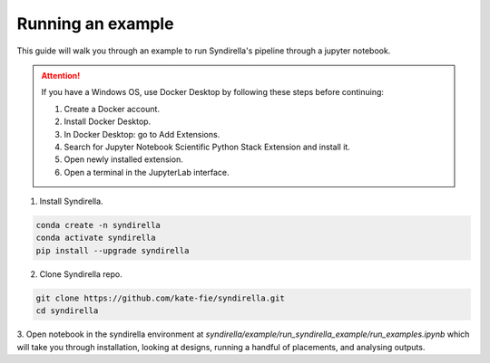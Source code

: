 ==================
Running an example
==================

This guide will walk you through an example to run Syndirella's pipeline through a jupyter notebook.

.. attention::

   If you have a Windows OS, use Docker Desktop by following these steps before continuing:

   1. Create a Docker account.
   2. Install Docker Desktop.
   3. In Docker Desktop: go to Add Extensions.
   4. Search for Jupyter Notebook Scientific Python Stack Extension and install it.
   5. Open newly installed extension.
   6. Open a terminal in the JupyterLab interface.

1. Install Syndirella.

.. code-block:: bash

   conda create -n syndirella
   conda activate syndirella
   pip install --upgrade syndirella

2. Clone Syndirella repo.

.. code-block:: bash

   git clone https://github.com/kate-fie/syndirella.git
   cd syndirella


3. Open notebook in the syndirella environment at `syndirella/example/run_syndirella_example/run_examples.ipynb` which will take you through installation,
looking at designs, running a handful of placements, and analysing outputs.




